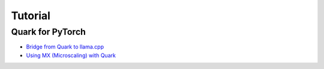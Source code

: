 Tutorial
========

Quark for PyTorch
-----------------

-  `Bridge from Quark to llama.cpp <./pytorch/tutorial_gguf.html>`__
-  `Using MX (Microscaling) with Quark <./pytorch/tutorial_mx.html>`__

.. raw:: html

   <!-- 
   ## License
   Copyright (C) 2023, Advanced Micro Devices, Inc. All rights reserved. SPDX-License-Identifier: MIT
   -->
